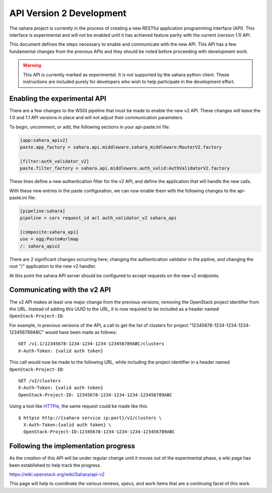 API Version 2 Development
=========================

The sahara project is currently in the process of creating a new
RESTful application programming interface (API). This interface is
experimental and will not be enabled until it has achieved feature
parity with the current (version 1.1) API.

This document defines the steps necessary to enable and communicate
with the new API. This API has a few fundamental changes from the
previous APIs and they should be noted before proceeding with
development work.

.. warning::
    This API is currently marked as experimental. It is not supported
    by the sahara python client. These instructions are included purely
    for developers who wish to help participate in the development
    effort.

Enabling the experimental API
-----------------------------

There are a few changes to the WSGI pipeline that must be made to
enable the new v2 API. These changes will leave the 1.0 and 1.1 API
versions in place and will not adjust their communication parameters.

To begin, uncomment, or add, the following sections in your
api-paste.ini file:

.. sourcecode:: ini

    [app:sahara_apiv2]
    paste.app_factory = sahara.api.middleware.sahara_middleware:RouterV2.factory

    [filter:auth_validator_v2]
    paste.filter_factory = sahara.api.middleware.auth_valid:AuthValidatorV2.factory

These lines define a new authentication filter for the v2 API, and
define the application that will handle the new calls.

With these new entries in the paste configuration, we can now enable
them with the following changes to the api-paste.ini file:

.. sourcecode:: ini

    [pipeline:sahara]
    pipeline = cors request_id acl auth_validator_v2 sahara_api

    [composite:sahara_api]
    use = egg:Paste#urlmap
    /: sahara_apiv2

There are 2 significant changes occurring here; changing the
authentication validator in the pipline, and changing the root "/"
application to the new v2 handler.

At this point the sahara API server should be configured to accept
requests on the new v2 endpoints.

Communicating with the v2 API
-----------------------------

The v2 API makes at least one major change from the previous versions,
removing the OpenStack project identifier from the URL. Instead of
adding this UUID to the URL, it is now required to be included as a
header named ``OpenStack-Project-ID``.

For example, in previous versions of the API, a call to get the list of
clusters for project "12345678-1234-1234-1234-123456789ABC" would have
been made as follows::

    GET /v1.1/12345678-1234-1234-1234-123456789ABC/clusters
    X-Auth-Token: {valid auth token}

This call would now be made to the following URL, while including the
project identifier in a header named ``OpenStack-Project-ID``::

    GET /v2/clusters
    X-Auth-Token: {valid auth token}
    OpenStack-Project-ID: 12345678-1234-1234-1234-123456789ABC

Using a tool like `HTTPie <https://github.com/jkbrzt/httpie>`_, the
same request could be made like this::

    $ httpie http://{sahara service ip:port}/v2/clusters \
      X-Auth-Token:{valid auth token} \
      OpenStack-Project-ID:12345678-1234-1234-1234-123456789ABC

Following the implementation progress
-------------------------------------

As the creation of this API will be under regular change until it moves
out of the experimental phase, a wiki page has been established to help
track the progress.

https://wiki.openstack.org/wiki/Sahara/api-v2

This page will help to coordinate the various reviews, specs, and work
items that are a continuing facet of this work.
